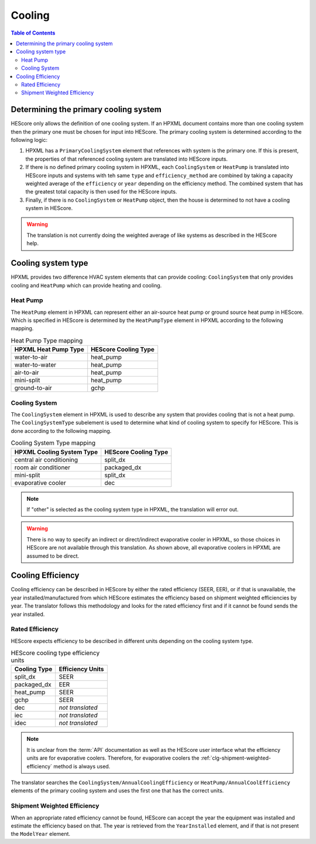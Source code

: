Cooling
#######

.. contents:: Table of Contents

.. _primaryclgsys:

Determining the primary cooling system
**************************************

HEScore only allows the definition of one cooling system. If an HPXML document
contains more than one cooling system then the primary one must be chosen for
input into HEScore. The primary cooling system is determined according to the
following logic:

#. HPXML has a ``PrimaryCoolingSystem`` element that references with system
   is the primary one. If this is present, the properties of that referenced
   cooling system are translated into HEScore inputs.
#. If there is no defined primary cooling system in HPXML, each
   ``CoolingSystem`` or ``HeatPump`` is translated into HEScore inputs and
   systems with teh same ``type`` and ``efficiency_method`` are combined by
   taking a capacity weighted average of the ``efficiency`` or ``year``
   depending on the efficiency method. The combined system that has the
   greatest total capacity is then used for the HEScore inputs. 
#. Finally, if there is no ``CoolingSystem`` or ``HeatPump`` object, then the
   house is determined to not have a cooling system in HEScore. 

.. warning::

   The translation is not currently doing the weighted average of like systems 
   as described in the HEScore help.
   
Cooling system type
*******************

HPXML provides two difference HVAC system elements that can provide cooling:
``CoolingSystem`` that only provides cooling and ``HeatPump`` which can provide
heating and cooling. 

Heat Pump
=========

The ``HeatPump`` element in HPXML can represent either an air-source heat pump
or ground source heat pump in HEScore. Which is specified in HEScore is
determined by the ``HeatPumpType`` element in HPXML according to the following
mapping.

.. table:: Heat Pump Type mapping

   ============================  ============================
   HPXML Heat Pump Type          HEScore Cooling Type
   ============================  ============================
   water-to-air                  heat_pump
   water-to-water                heat_pump
   air-to-air                    heat_pump
   mini-split                    heat_pump
   ground-to-air                 gchp
   ============================  ============================

Cooling System
==============

The ``CoolingSystem`` element in HPXML is used to describe any system that
provides cooling that is not a heat pump. The ``CoolingSystemType`` subelement
is used to determine what kind of cooling system to specify for HEScore. This
is done according to the following mapping.

.. table:: Cooling System Type mapping

   =========================  ====================
   HPXML Cooling System Type  HEScore Cooling Type
   =========================  ====================
   central air conditioning   split_dx
   room air conditioner       packaged_dx
   mini-split                 split_dx
   evaporative cooler         dec
   =========================  ====================

.. note::
   
   If "other" is selected as the cooling system type in HPXML, the 
   translation will error out.

.. warning::

   There is no way to specify an indirect or direct/indirect evaporative cooler 
   in HPXML, so those choices in HEScore are not available 
   through this translation. As shown above, all evaporative coolers in 
   HPXML are assumed to be direct.

Cooling Efficiency
******************

Cooling efficiency can be described in HEScore by either the rated efficiency
(SEER, EER), or if that is unavailable, the year installed/manufactured from
which HEScore estimates the efficiency based on shipment weighted efficiencies
by year. The translator follows this methodology and looks for the rated
efficiency first and if it cannot be found sends the year installed. 

Rated Efficiency
================

HEScore expects efficiency to be described in different units depending on the
cooling system type. 

.. table:: HEScore cooling type efficiency units

   ===============  ================
   Cooling Type     Efficiency Units
   ===============  ================
   split_dx         SEER
   packaged_dx      EER
   heat_pump        SEER
   gchp             SEER
   dec              *not translated*
   iec              *not translated*
   idec             *not translated*
   ===============  ================

.. note::

   It is unclear from the :term:`API` documentation as well as the HEScore
   user interface what the efficiency units are for evaporative coolers.
   Therefore, for evaporative coolers the :ref:`clg-shipment-weighted-efficiency`
   method is always used.

The translator searches the ``CoolingSystem/AnnualCoolingEfficiency`` or
``HeatPump/AnnualCoolEfficiency`` elements of the primary cooling system and
uses the first one that has the correct units.

.. _clg-shipment-weighted-efficiency

Shipment Weighted Efficiency
============================

When an appropriate rated efficiency cannot be found, HEScore can accept the
year the equipment was installed and estimate the efficiency based on that. The
year is retrieved from the ``YearInstalled`` element, and if that is not
present the ``ModelYear`` element. 


